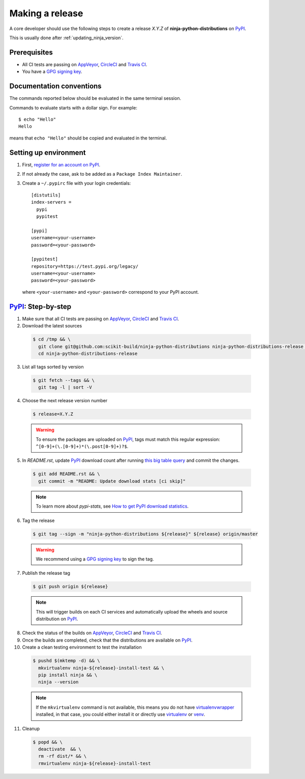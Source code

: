 .. _making_a_release:

================
Making a release
================

A core developer should use the following steps to create a release `X.Y.Z` of
**ninja-python-distributions** on `PyPI`_.

This is usually done after :ref:`updating_ninja_version`.

-------------
Prerequisites
-------------

* All CI tests are passing on `AppVeyor`_, `CircleCI`_ and `Travis CI`_.

* You have a `GPG signing key <https://help.github.com/articles/generating-a-new-gpg-key/>`_.

-------------------------
Documentation conventions
-------------------------

The commands reported below should be evaluated in the same terminal session.

Commands to evaluate starts with a dollar sign. For example::

  $ echo "Hello"
  Hello

means that ``echo "Hello"`` should be copied and evaluated in the terminal.

----------------------
Setting up environment
----------------------

1. First, `register for an account on PyPI <https://pypi.org>`_.


2. If not already the case, ask to be added as a ``Package Index Maintainer``.


3. Create a ``~/.pypirc`` file with your login credentials::

    [distutils]
    index-servers =
      pypi
      pypitest

    [pypi]
    username=<your-username>
    password=<your-password>

    [pypitest]
    repository=https://test.pypi.org/legacy/
    username=<your-username>
    password=<your-password>

  where ``<your-username>`` and ``<your-password>`` correspond to your PyPI account.


---------------------
`PyPI`_: Step-by-step
---------------------

1. Make sure that all CI tests are passing on `AppVeyor`_, `CircleCI`_ and `Travis CI`_.


2. Download the latest sources

  .. code::

    $ cd /tmp && \
      git clone git@github.com:scikit-build/ninja-python-distributions ninja-python-distributions-release && \
      cd ninja-python-distributions-release

3. List all tags sorted by version

  .. code::

    $ git fetch --tags && \
      git tag -l | sort -V


4. Choose the next release version number

  .. code::

    $ release=X.Y.Z

  .. warning::

      To ensure the packages are uploaded on `PyPI`_, tags must match this regular
      expression: ``^[0-9]+(\.[0-9]+)*(\.post[0-9]+)?$``.


5. In `README.rst`, update `PyPI`_ download count after running `this big table query <https://bigquery.cloud.google.com/savedquery/280188050539:96d2278f73554f65bd7468a5863e7ad9>`_
   and commit the changes.

  .. code::

    $ git add README.rst && \
      git commit -m "README: Update download stats [ci skip]"

  ..  note::

    To learn more about `pypi-stats`, see `How to get PyPI download statistics <https://kirankoduru.github.io/python/pypi-stats.html>`_.


6. Tag the release

  .. code::

    $ git tag --sign -m "ninja-python-distributions ${release}" ${release} origin/master

  .. warning::

      We recommend using a `GPG signing key <https://help.github.com/articles/generating-a-new-gpg-key/>`_
      to sign the tag.


7. Publish the release tag

  .. code::

    $ git push origin ${release}

  .. note:: This will trigger builds on each CI services and automatically upload the wheels \
            and source distribution on `PyPI`_.

8. Check the status of the builds on `AppVeyor`_, `CircleCI`_ and `Travis CI`_.

9. Once the builds are completed, check that the distributions are available on `PyPI`_.

10. Create a clean testing environment to test the installation

  .. code::

    $ pushd $(mktemp -d) && \
      mkvirtualenv ninja-${release}-install-test && \
      pip install ninja && \
      ninja --version

  .. note::

      If the ``mkvirtualenv`` command is not available, this means you do not have `virtualenvwrapper`_
      installed, in that case, you could either install it or directly use `virtualenv`_ or `venv`_.

11. Cleanup

  .. code::

    $ popd && \
      deactivate  && \
      rm -rf dist/* && \
      rmvirtualenv ninja-${release}-install-test


.. _virtualenvwrapper: https://virtualenvwrapper.readthedocs.io/
.. _virtualenv: http://virtualenv.readthedocs.io
.. _venv: https://docs.python.org/3/library/venv.html


.. _AppVeyor: https://ci.appveyor.com/project/scikit-build/ninja-python-distributions-f3rbb/history
.. _CircleCI: https://circleci.com/gh/scikit-build/ninja-python-distributions
.. _Travis CI: https://travis-ci.org/scikit-build/ninja-python-distributions/pull_requests

.. _PyPI: https://pypi.org/project/ninja
